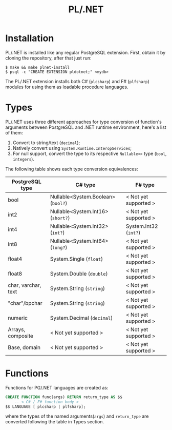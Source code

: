 #+TITLE: PL/.NET

* Installation

PL/.NET is installed like any regular PostgreSQL extension. First, obtain it by
cloning the repository, after that just run:

#+BEGIN_SRC shell
$ make && make plnet-install
$ psql -c "CREATE EXTENSION pldotnet;" <mydb>
#+END_SRC

The PL/.NET extension installs both C# (~plcsharp~) and F# (~plfsharp~) modules
for using them as loadable procedure languages.

* Types

PL/.NET uses three different approaches for type conversion of function's
arguments between PostgreSQL and .NET runtime environment, here's a list of them:

1. Convert to string/text (~decimal~);
2. Natively convert using ~System.Runtime.InteropServices~;
3. For null support, convert the type to its respective ~Nullable<>~ type (~bool~, ~integers~).

The following table shows each type conversion equivalences:

| PostgreSQL type     | C# type                            | F# type               |
|---------------------+------------------------------------+-----------------------|
| bool                | Nullable<System.Boolean> (~bool?~) | < Not yet supported > |
| int2                | Nullable<System.Int16> (~short?~)  | < Not yet supported > |
| int4                | Nullable<System.Int32> (~int?~)    | System.Int32 (~int?~) |
| int8                | Nullable<System.Int64> (~long?~)   | < Not yet supported > |
| float4              | System.Single (~float~)            | < Not yet supported > |
| float8              | System.Double (~double~)           | < Not yet supported > |
| char, varchar, text | System.String (~string~)           | < Not yet supported > |
| "char"/bpchar       | System.String (~string~)           | < Not yet supported > |
| numeric             | System.Decimal (~decimal~)         | < Not yet supported > |
| Arrays, composite   | < Not yet supported >              | < Not yet supported > |
| Base, domain        | < Not yet supported >              | < Not yet supported > |

* Functions
  Functions for PG/.NET languages are created as:

#+BEGIN_SRC sql
CREATE FUNCTION func(args) RETURN return_type AS $$
    -- < C# / F# function body >
$$ LANGUAGE [ plcsharp | plfsharp];
#+END_SRC

where the types of the named arguments(~args~) and ~return_type~ are converted
following the table in Types section.
